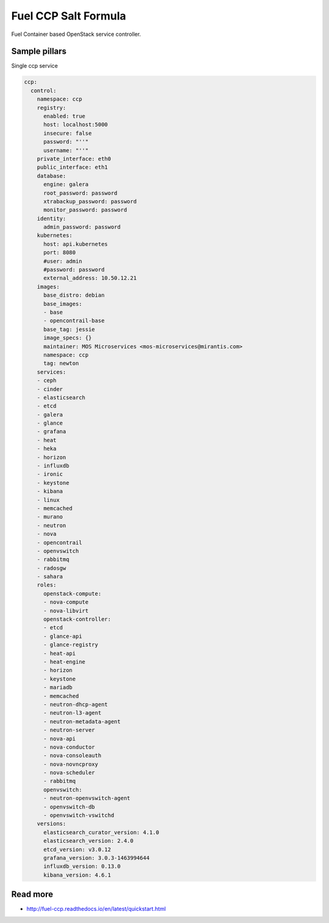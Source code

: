 
=====================
Fuel CCP Salt Formula
=====================

Fuel Container based OpenStack service controller.

Sample pillars
==============

Single ccp service

.. code-block:: yaml

    ccp:
      control:
        namespace: ccp
        registry:
          enabled: true
          host: localhost:5000
          insecure: false
          password: "''"
          username: "''"
        private_interface: eth0
        public_interface: eth1
        database:
          engine: galera
          root_password: password
          xtrabackup_password: password
          monitor_password: password
        identity:
          admin_password: password
        kubernetes:
          host: api.kubernetes
          port: 8080
          #user: admin
          #password: password
          external_address: 10.50.12.21
        images:
          base_distro: debian
          base_images:
          - base
          - opencontrail-base
          base_tag: jessie
          image_specs: {}
          maintainer: MOS Microservices <mos-microservices@mirantis.com>
          namespace: ccp
          tag: newton
        services:
        - ceph
        - cinder
        - elasticsearch
        - etcd
        - galera
        - glance
        - grafana
        - heat
        - heka
        - horizon
        - influxdb
        - ironic
        - keystone
        - kibana
        - linux
        - memcached
        - murano
        - neutron
        - nova
        - opencontrail
        - openvswitch
        - rabbitmq
        - radosgw
        - sahara
        roles:
          openstack-compute:
          - nova-compute
          - nova-libvirt
          openstack-controller:
          - etcd
          - glance-api
          - glance-registry
          - heat-api
          - heat-engine
          - horizon
          - keystone
          - mariadb
          - memcached
          - neutron-dhcp-agent
          - neutron-l3-agent
          - neutron-metadata-agent
          - neutron-server
          - nova-api
          - nova-conductor
          - nova-consoleauth
          - nova-novncproxy
          - nova-scheduler
          - rabbitmq
          openvswitch:
          - neutron-openvswitch-agent
          - openvswitch-db
          - openvswitch-vswitchd
        versions:
          elasticsearch_curator_version: 4.1.0
          elasticsearch_version: 2.4.0
          etcd_version: v3.0.12
          grafana_version: 3.0.3-1463994644
          influxdb_version: 0.13.0
          kibana_version: 4.6.1

Read more
=========

* http://fuel-ccp.readthedocs.io/en/latest/quickstart.html
